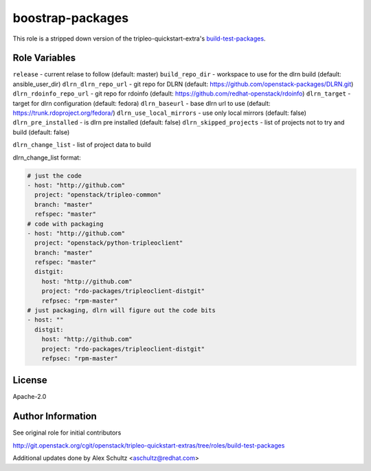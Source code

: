 boostrap-packages
=================

This role is a stripped down version of the tripleo-quickstart-extra's
build-test-packages_.

.. _build-test-packages: http://git.openstack.org/cgit/openstack/tripleo-quickstart-extras/tree/roles/build-test-packages


Role Variables
--------------

``release`` - current relase to follow (default: master)
``build_repo_dir`` - workspace to use for the dlrn build (default: ansible_user_dir)
``dlrn_dlrn_repo_url`` - git repo for DLRN (default: https://github.com/openstack-packages/DLRN.git)
``dlrn_rdoinfo_repo_url`` - git repo for rdoinfo (default: https://github.com/redhat-openstack/rdoinfo)
``dlrn_target`` - target for dlrn configuration (default: fedora)
``dlrn_baseurl`` - base dlrn url to use (default: https://trunk.rdoproject.org/fedora/)
``dlrn_use_local_mirrors`` - use only local mirrors (default: false)
``dlrn_pre_installed`` - is dlrn pre installed (default: false)
``dlrn_skipped_projects`` - list of projects not to try and build (default: false)

``dlrn_change_list`` - list of project data to build

dlrn_change_list format:

.. code-block::

    # just the code
    - host: "http://github.com"
      project: "openstack/tripleo-common"
      branch: "master"
      refspec: "master"
    # code with packaging
    - host: "http://github.com"
      project: "openstack/python-tripleoclient"
      branch: "master"
      refspec: "master"
      distgit:
        host: "http://github.com"
        project: "rdo-packages/tripleoclient-distgit"
        refpsec: "rpm-master"
    # just packaging, dlrn will figure out the code bits
    - host: ""
      distgit:
        host: "http://github.com"
        project: "rdo-packages/tripleoclient-distgit"
        refpsec: "rpm-master"

License
-------

Apache-2.0

Author Information
------------------

See original role for initial contributors

http://git.openstack.org/cgit/openstack/tripleo-quickstart-extras/tree/roles/build-test-packages

Additional updates done by Alex Schultz <aschultz@redhat.com>
